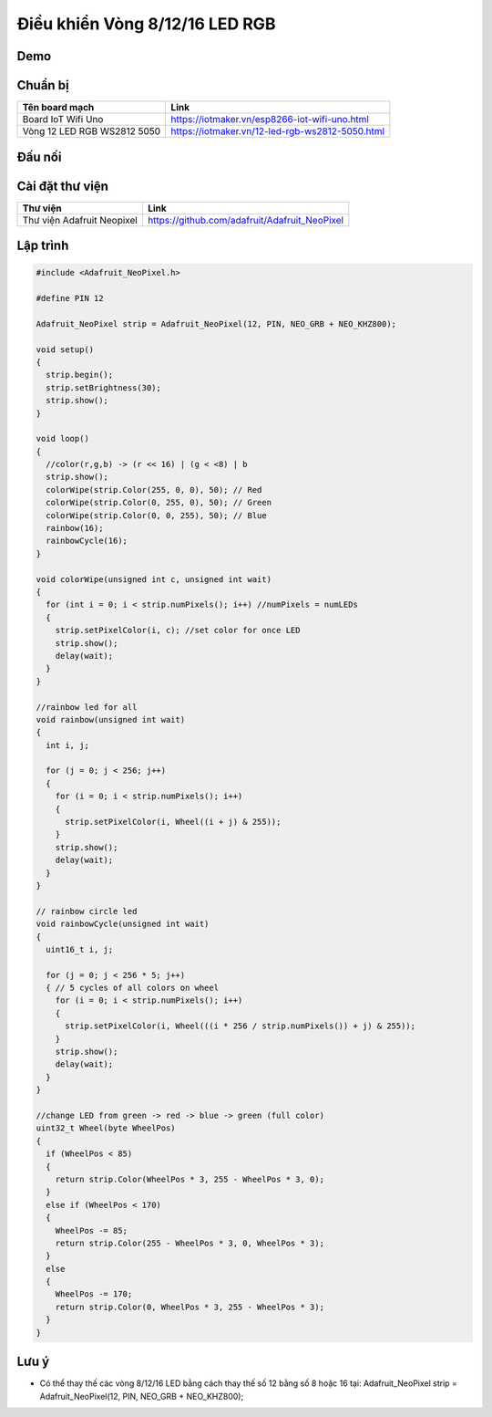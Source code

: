 Điều khiển Vòng 8/12/16 LED RGB
-----------------

Demo
====

.. youtube:: https://www.youtube.com/watch?v=9hatakXh0rE

Chuẩn bị
========

+--------------------+----------------------------------------------------------+
| **Tên board mạch** | **Link**                                                 |
+====================+==========================================================+
| Board IoT Wifi Uno | https://iotmaker.vn/esp8266-iot-wifi-uno.html            |
+--------------------+----------------------------------------------------------+
| Vòng 12 LED RGB    | https://iotmaker.vn/12-led-rgb-ws2812-5050.html          |
| WS2812 5050        |                                                          |
+--------------------+----------------------------------------------------------+

Đấu nối
=======

.. image:: ../_static/projects/led12_connect.png

Cài đặt thư viện
================

+--------------------+----------------------------------------------------------+
| **Thư viện**       | **Link**                                                 |
+====================+==========================================================+
| Thư viện Adafruit  | https://github.com/adafruit/Adafruit_NeoPixel            |
| Neopixel           |                                                          |
+--------------------+----------------------------------------------------------+

Lập trình
=========

.. code:: cpp

  #include <Adafruit_NeoPixel.h>

  #define PIN 12

  Adafruit_NeoPixel strip = Adafruit_NeoPixel(12, PIN, NEO_GRB + NEO_KHZ800);

  void setup()
  {
    strip.begin();
    strip.setBrightness(30);
    strip.show();
  }

  void loop() 
  {
    //color(r,g,b) -> (r << 16) | (g < <8) | b
    strip.show();
    colorWipe(strip.Color(255, 0, 0), 50); // Red
    colorWipe(strip.Color(0, 255, 0), 50); // Green
    colorWipe(strip.Color(0, 0, 255), 50); // Blue
    rainbow(16);
    rainbowCycle(16);
  }

  void colorWipe(unsigned int c, unsigned int wait) 
  {
    for (int i = 0; i < strip.numPixels(); i++) //numPixels = numLEDs
    {
      strip.setPixelColor(i, c); //set color for once LED
      strip.show();
      delay(wait);
    }
  }

  //rainbow led for all
  void rainbow(unsigned int wait) 
  {
    int i, j;

    for (j = 0; j < 256; j++) 
    {
      for (i = 0; i < strip.numPixels(); i++) 
      {
        strip.setPixelColor(i, Wheel((i + j) & 255));
      }
      strip.show();
      delay(wait);
    }
  }

  // rainbow circle led
  void rainbowCycle(unsigned int wait) 
  {
    uint16_t i, j;

    for (j = 0; j < 256 * 5; j++) 
    { // 5 cycles of all colors on wheel
      for (i = 0; i < strip.numPixels(); i++) 
      {
        strip.setPixelColor(i, Wheel(((i * 256 / strip.numPixels()) + j) & 255));
      }
      strip.show();
      delay(wait);
    }
  }

  //change LED from green -> red -> blue -> green (full color)
  uint32_t Wheel(byte WheelPos) 
  {
    if (WheelPos < 85) 
    {
      return strip.Color(WheelPos * 3, 255 - WheelPos * 3, 0);
    } 
    else if (WheelPos < 170) 
    {
      WheelPos -= 85;
      return strip.Color(255 - WheelPos * 3, 0, WheelPos * 3);
    }
    else 
    {
      WheelPos -= 170;
      return strip.Color(0, WheelPos * 3, 255 - WheelPos * 3);
    }
  }

Lưu ý
=====

* Có thể thay thế các vòng 8/12/16 LED bằng cách thay thế số 12 bằng số 8 hoặc 16 tại: 
  Adafruit_NeoPixel strip = Adafruit_NeoPixel(12, PIN, NEO_GRB + NEO_KHZ800);

